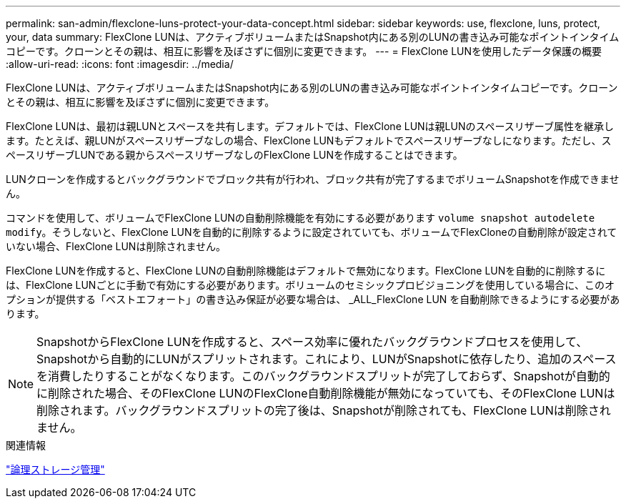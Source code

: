 ---
permalink: san-admin/flexclone-luns-protect-your-data-concept.html 
sidebar: sidebar 
keywords: use, flexclone, luns, protect, your, data 
summary: FlexClone LUNは、アクティブボリュームまたはSnapshot内にある別のLUNの書き込み可能なポイントインタイムコピーです。クローンとその親は、相互に影響を及ぼさずに個別に変更できます。 
---
= FlexClone LUNを使用したデータ保護の概要
:allow-uri-read: 
:icons: font
:imagesdir: ../media/


[role="lead"]
FlexClone LUNは、アクティブボリュームまたはSnapshot内にある別のLUNの書き込み可能なポイントインタイムコピーです。クローンとその親は、相互に影響を及ぼさずに個別に変更できます。

FlexClone LUNは、最初は親LUNとスペースを共有します。デフォルトでは、FlexClone LUNは親LUNのスペースリザーブ属性を継承します。たとえば、親LUNがスペースリザーブなしの場合、FlexClone LUNもデフォルトでスペースリザーブなしになります。ただし、スペースリザーブLUNである親からスペースリザーブなしのFlexClone LUNを作成することはできます。

LUNクローンを作成するとバックグラウンドでブロック共有が行われ、ブロック共有が完了するまでボリュームSnapshotを作成できません。

コマンドを使用して、ボリュームでFlexClone LUNの自動削除機能を有効にする必要があります `volume snapshot autodelete modify`。そうしないと、FlexClone LUNを自動的に削除するように設定されていても、ボリュームでFlexCloneの自動削除が設定されていない場合、FlexClone LUNは削除されません。

FlexClone LUNを作成すると、FlexClone LUNの自動削除機能はデフォルトで無効になります。FlexClone LUNを自動的に削除するには、FlexClone LUNごとに手動で有効にする必要があります。ボリュームのセミシックプロビジョニングを使用している場合に、このオプションが提供する「ベストエフォート」の書き込み保証が必要な場合は、 _ALL_FlexClone LUN を自動削除できるようにする必要があります。

[NOTE]
====
SnapshotからFlexClone LUNを作成すると、スペース効率に優れたバックグラウンドプロセスを使用して、Snapshotから自動的にLUNがスプリットされます。これにより、LUNがSnapshotに依存したり、追加のスペースを消費したりすることがなくなります。このバックグラウンドスプリットが完了しておらず、Snapshotが自動的に削除された場合、そのFlexClone LUNのFlexClone自動削除機能が無効になっていても、そのFlexClone LUNは削除されます。バックグラウンドスプリットの完了後は、Snapshotが削除されても、FlexClone LUNは削除されません。

====
.関連情報
link:../volumes/index.html["論理ストレージ管理"]
